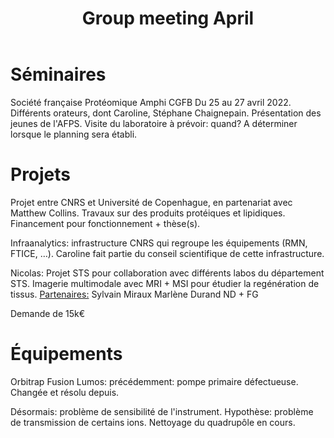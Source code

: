:PROPERTIES:
:ID:       3694c230-3456-420a-beb9-f9e123f60d6e
:END:
#+title: Group meeting April
#+filetags: :meeting:group_meeting:

* Séminaires
Société française Protéomique Amphi CGFB
Du 25 au 27 avril 2022. Différents orateurs, dont Caroline, Stéphane Chaignepain.
Présentation des jeunes de l'AFPS.
Visite du laboratoire à prévoir: quand? A déterminer lorsque le planning sera établi.

* Projets
Projet entre CNRS et Université de Copenhague, en partenariat avec Matthew Collins. Travaux sur des produits protéiques et lipidiques.
Financement pour fonctionnement + thèse(s).

Infraanalytics: infrastructure CNRS qui regroupe les équipements (RMN, FTICE, ...). Caroline fait partie du conseil scientifique de cette infrastructure.

Nicolas: Projet STS pour collaboration avec différents labos du département STS.
Imagerie multimodale avec MRI + MSI pour étudier la regénération de tissus.
_Partenaires:_
Sylvain Miraux
Marlène Durand
ND + FG

Demande de 15k€

* Équipements
Orbitrap Fusion Lumos:
précédemment: pompe primaire défectueuse. Changée et résolu depuis.

Désormais: problème de sensibilité de l'instrument. Hypothèse: problème de transmission de certains ions. Nettoyage du quadrupôle en cours.

